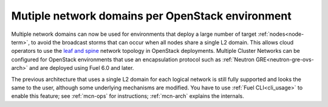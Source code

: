 
Mutiple network domains per OpenStack environment
-------------------------------------------------

Multiple network domains can now be used for environments
that deploy a large number of target :ref:`nodes<node-term>`,
to avoid the broadcast storms that can occur
when all nodes share a single L2 domain.
This allows cloud operators to use the `leaf and spine
<http://searchdatacenter.techtarget.com/feature/Data-center-network-design-moves-from-tree-to-leaf>`_
network topology in OpenStack deployments.
Multiple Cluster Networks can be configured
for OpenStack environments that use an encapsulation protocol
such as :ref:`Neutron GRE<neutron-gre-ovs-arch>`
and are deployed using Fuel 6.0 and later.

The previous architecture that uses
a single L2 domain for each logical network is still fully supported
and looks the same to the user,
although some underlying mechanisms are modified.
You have to use :ref:`Fuel CLI<cli_usage>` to enable this feature;
see :ref:`mcn-ops` for instructions;
:ref:`mcn-arch` explains the internals.

